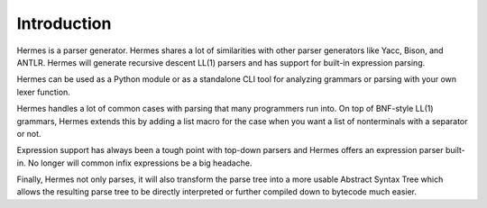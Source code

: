 Introduction
============

Hermes is a parser generator.  Hermes shares a lot of similarities with other parser generators like Yacc, Bison, and ANTLR.  Hermes will generate recursive descent LL(1) parsers and has support for built-in expression parsing.

Hermes can be used as a Python module or as a standalone CLI tool for analyzing grammars or parsing with your own lexer function.

Hermes handles a lot of common cases with parsing that many programmers run into.  On top of BNF-style LL(1) grammars, Hermes extends this by adding a list macro for the case when you want a list of nonterminals with a separator or not.

Expression support has always been a tough point with top-down parsers and Hermes offers an expression parser built-in.  No longer will common infix expressions be a big headache.

Finally, Hermes not only parses, it will also transform the parse tree into a more usable Abstract Syntax Tree which allows the resulting parse tree to be directly interpreted or further compiled down to bytecode much easier.

